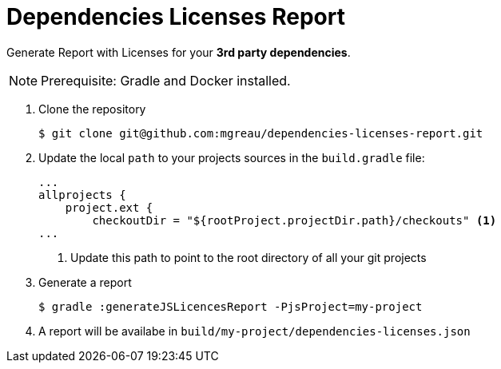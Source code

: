 = Dependencies Licenses Report

Generate Report with Licenses for your *3rd party dependencies*.

NOTE: Prerequisite: Gradle and Docker installed.

. Clone the repository
+
[source, shell]
----
$ git clone git@github.com:mgreau/dependencies-licenses-report.git
----
+
. Update the local `path` to your projects sources in the `build.gradle` file:
+
[source, groovy]
----
...
allprojects {
    project.ext {
        checkoutDir = "${rootProject.projectDir.path}/checkouts" <1>
...
----
<1> Update this path to point to the root directory of all your git projects
+
. Generate a report
+
[source, shell]
----
$ gradle :generateJSLicencesReport -PjsProject=my-project
----
+
. A report will be availabe in `build/my-project/dependencies-licenses.json`

